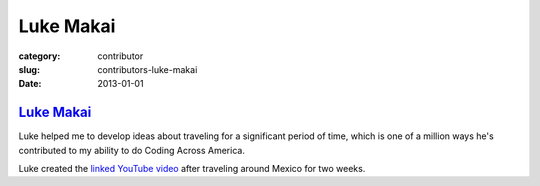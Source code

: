 Luke Makai
==========

:category: contributor
:slug: contributors-luke-makai
:date: 2013-01-01

`Luke Makai <http://www.youtube.com/watch?v=A70IlZ3Uyv8>`_
----------------------------------------------------------

Luke helped me to develop ideas about traveling for a significant period
of time, which is one of a million ways he's contributed to my ability to do
Coding Across America.

Luke created the 
`linked YouTube video <http://www.youtube.com/watch?v=A70IlZ3Uyv8>`_ 
after traveling around Mexico for two weeks.
